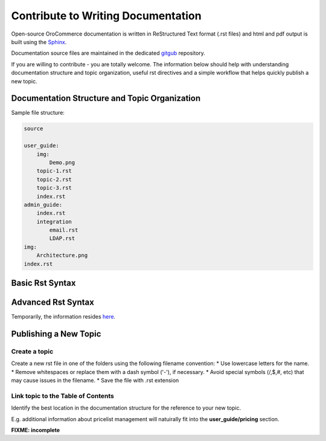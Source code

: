Contribute to Writing Documentation
===================================

Open-source OroCommerce documentation is written in ReStructured Text format (.rst files) and html and pdf output is built using the `Sphinx <http://www.sphinx-doc.org/>`_.

Documentation source files are maintained in the dedicated `gitgub <https://github.com/orocommerce/documentation>`_ repository.

If you are willing to contribute - you are totally welcome. The information below should help with understanding documentation structure and topic organization, useful rst directives and a simple workflow that helps quickly publish a new topic.

Documentation Structure and Topic Organization
----------------------------------------------

Sample file structure:

.. code-block:: none

    source

    user_guide:
        img:
            Demo.png
        topic-1.rst
        topic-2.rst
        topic-3.rst
        index.rst
    admin_guide:
        index.rst
        integration
            email.rst
            LDAP.rst
    img:
        Architecture.png
    index.rst

Basic Rst Syntax
----------------

Advanced Rst Syntax
-------------------

Temporarily, the information resides `here <https://magecore.atlassian.net/wiki/display/OD/RST+syntax+in+Oro+Documentation>`_. 

Publishing a New Topic
----------------------

Create a topic
^^^^^^^^^^^^^^

Create a new rst file in one of the folders using the following filename convention: 
* Use lowercase letters for the name.
* Remove whitespaces or replace them with a dash symbol ('-'), if necessary.
* Avoid special symbols (/,$,#, etc) that may cause issues in the filename.
* Save the file with .rst extension

Link topic to the Table of Contents
^^^^^^^^^^^^^^^^^^^^^^^^^^^^^^^^^^^

Identify the best location in the documentation structure for the reference to your new topic. 

E.g. additional information about pricelist management will natuirally fit into the **user_guide/pricing** section. 

**FIXME: incomplete**